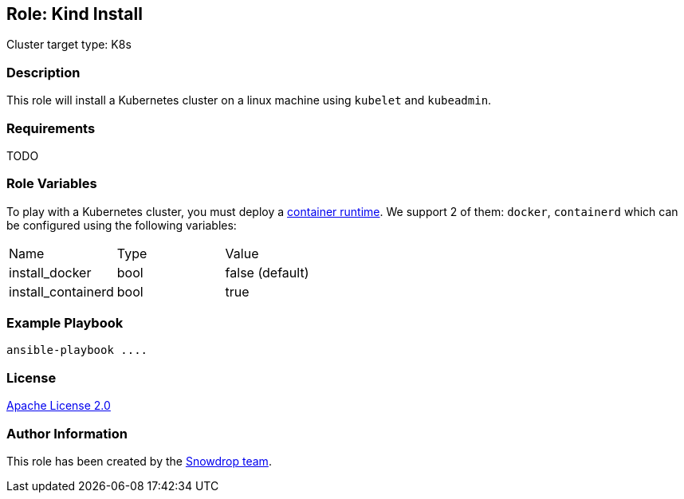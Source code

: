 == Role: Kind Install

Cluster target type: K8s

=== Description

This role will install a Kubernetes cluster on a linux machine using `kubelet` and `kubeadmin`.

=== Requirements

TODO

=== Role Variables

To play with a Kubernetes cluster, you must deploy a https://kubernetes.io/docs/setup/production-environment/container-runtimes/[container runtime].
We support 2 of them: `docker`, `containerd` which can be configured using the following variables:

|===
| Name | Type | Value
| install_docker | bool | false (default)
| install_containerd | bool | true
|===

=== Example Playbook

```
ansible-playbook ....
```

=== License

https://www.apache.org/licenses/LICENSE-2.0[Apache License 2.0]

=== Author Information

This role has been created by the https://github.com/orgs/snowdrop/teams[Snowdrop team].
